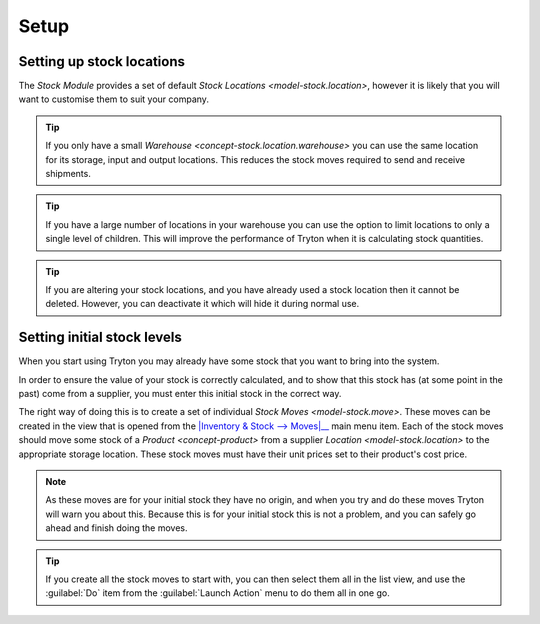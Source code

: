 *****
Setup
*****

.. _Setting up stock locations:

Setting up stock locations
==========================

The *Stock Module* provides a set of default
`Stock Locations <model-stock.location>`, however it is likely that you will
want to customise them to suit your company.

.. tip::

   If you only have a small `Warehouse <concept-stock.location.warehouse>`
   you can use the same location for its storage, input and output locations.
   This reduces the stock moves required to send and receive shipments.

.. tip::

   If you have a large number of locations in your warehouse you can
   use the option to limit locations to only a single level of children.
   This will improve the performance of Tryton when it is calculating
   stock quantities.

.. tip::

   If you are altering your stock locations, and you have already used a
   stock location then it cannot be deleted.
   However, you can deactivate it which will hide it during normal use.

.. _Setting initial stock levels:

Setting initial stock levels
============================

When you start using Tryton you may already have some stock that you want to
bring into the system.

In order to ensure the value of your stock is correctly calculated, and to
show that this stock has (at some point in the past) come from a supplier,
you must enter this initial stock in the correct way.

The right way of doing this is to create a set of individual
`Stock Moves <model-stock.move>`.
These moves can be created in the view that is opened from the
|Inventory & Stock --> Moves|__ main menu item.
Each of the stock moves should move some stock of a `Product <concept-product>`
from a supplier `Location <model-stock.location>` to the appropriate storage
location.
These stock moves must have their unit prices set to their product's cost
price.

.. |Inventory & Stock --> Moves| replace:: :menuselection:`Inventory & Stock --> Moves`
__ https://demo.tryton.org/model/stock.move

.. note::

   As these moves are for your initial stock they have no origin, and
   when you try and do these moves Tryton will warn you about this.
   Because this is for your initial stock this is not a problem, and you
   can safely go ahead and finish doing the moves.

.. tip::

   If you create all the stock moves to start with, you can then select them
   all in the list view, and use the :guilabel:`Do` item from the
   :guilabel:`Launch Action` menu to do them all in one go.
